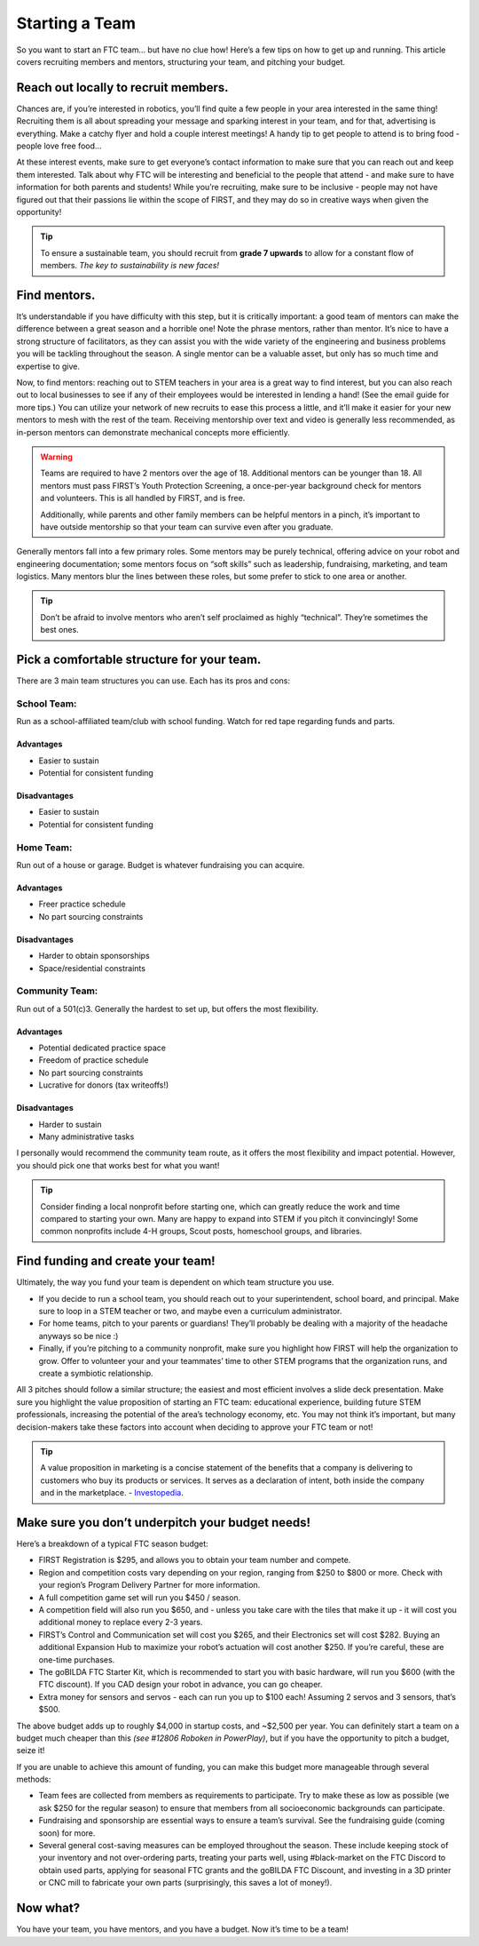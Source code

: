 Starting a Team
===============

So you want to start an FTC team… but have no clue how! Here’s a few tips on how to get up and running. This article covers recruiting members and mentors, structuring your team, and pitching your budget.

Reach out locally to recruit members.
-------------------------------------
Chances are, if you’re interested in robotics, you’ll find quite a few people in your area interested in the same thing! Recruiting them is all about spreading your message and sparking interest in your team, and for that, advertising is everything. Make a catchy flyer and hold a couple interest meetings! A handy tip to get people to attend is to bring food - people love free food…

At these interest events, make sure to get everyone’s contact information to make sure that you can reach out and keep them interested. Talk about why FTC will be interesting and beneficial to the people that attend - and make sure to have information for both parents and students! While you’re recruiting, make sure to be inclusive - people may not have figured out that their passions lie within the scope of FIRST, and they may do so in creative ways when given the opportunity!

.. tip::
   To ensure a sustainable team, you should recruit from **grade 7 upwards** to allow for a constant flow of members. *The key to sustainability is new faces!*

Find mentors.
-------------
It’s understandable if you have difficulty with this step, but it is critically important: a good team of mentors can make the difference between a great season and a horrible one! Note the phrase mentors, rather than mentor. It’s nice to have a strong structure of facilitators, as they can assist you with the wide variety of the engineering and business problems you will be tackling throughout the season. A single mentor can be a valuable asset, but only has so much time and expertise to give.

Now, to find mentors: reaching out to STEM teachers in your area is a great way to find interest, but you can also reach out to local businesses to see if any of their employees would be interested in lending a hand! (See the email guide for more tips.) You can utilize your network of new recruits to ease this process a little, and it’ll make it easier for your new mentors to mesh with the rest of the team. Receiving mentorship over text and video is generally less recommended, as in-person mentors can demonstrate mechanical concepts more efficiently.

.. warning::
    Teams are required to have 2 mentors over the age of 18. Additional mentors can be younger than 18. All mentors must pass FIRST’s Youth Protection Screening, a once-per-year background check for mentors and volunteers. This is all handled by FIRST, and is free.

    Additionally, while parents and other family members can be helpful mentors in a pinch, it’s important to have outside mentorship so that your team can survive even after you graduate.

Generally mentors fall into a few primary roles. Some mentors may be purely technical, offering advice on your robot and engineering documentation; some mentors focus on “soft skills” such as leadership, fundraising, marketing, and team logistics. Many mentors blur the lines between these roles, but some prefer to stick to one area or another.

.. tip::
    Don’t be afraid to involve mentors who aren’t self proclaimed as highly “technical”. They’re sometimes the best ones.

Pick a comfortable structure for your team.
-------------------------------------------
There are 3 main team structures you can use. Each has its pros and cons:

School Team:
^^^^^^^^^^^^
Run as a school-affiliated team/club with school funding. Watch for red tape regarding funds and parts.

Advantages
~~~~~~~~~~
- Easier to sustain
- Potential for consistent funding

Disadvantages
~~~~~~~~~~~~~
- Easier to sustain
- Potential for consistent funding

Home Team:
^^^^^^^^^^
Run out of a house or garage. Budget is whatever fundraising you can acquire.

Advantages
~~~~~~~~~~~
- Freer practice schedule
- No part sourcing constraints

Disadvantages
~~~~~~~~~~~~~
- Harder to obtain sponsorships
- Space/residential constraints

Community Team:
^^^^^^^^^^^^^^^
Run out of a 501(c)3. Generally the hardest to set up, but offers the most flexibility.

Advantages
~~~~~~~~~~
- Potential dedicated practice space
- Freedom of practice schedule
- No part sourcing constraints
- Lucrative for donors (tax writeoffs!)

Disadvantages
~~~~~~~~~~~~~
- Harder to sustain
- Many administrative tasks

I personally would recommend the community team route, as it offers the most flexibility and impact potential. However, you should pick one that works best for what you want!

.. tip::
    Consider finding a local nonprofit before starting one, which can greatly reduce the work and time compared to starting your own. Many are happy to expand into STEM if you pitch it convincingly! Some common nonprofits include 4-H groups, Scout posts, homeschool groups, and libraries.

Find funding and create your team!
----------------------------------
Ultimately, the way you fund your team is dependent on which team structure you use.

- If you decide to run a school team, you should reach out to your superintendent, school board, and principal. Make sure to loop in a STEM teacher or two, and maybe even a curriculum administrator.
- For home teams, pitch to your parents or guardians! They’ll probably be dealing with a majority of the headache anyways so be nice :)
- Finally, if you’re pitching to a community nonprofit, make sure you highlight how FIRST will help the organization to grow. Offer to volunteer your and your teammates’ time to other STEM programs that the organization runs, and create a symbiotic relationship.

All 3 pitches should follow a similar structure; the easiest and most efficient involves a slide deck presentation. Make sure you highlight the value proposition of starting an FTC team: educational experience, building future STEM professionals, increasing the potential of the area’s technology economy, etc. You may not think it’s important, but many decision-makers take these factors into account when deciding to approve your FTC team or not!

.. tip::
    A value proposition in marketing is a concise statement of the benefits that a company is delivering to customers who buy its products or services. It serves as a declaration of intent, both inside the company and in the marketplace. - `Investopedia <https://www.investopedia.com/terms/v/valueproposition.asp/>`_.

Make sure you don’t underpitch your budget needs!
-------------------------------------------------
Here’s a breakdown of a typical FTC season budget:

- FIRST Registration is $295, and allows you to obtain your team number and compete.
- Region and competition costs vary depending on your region, ranging from $250 to $800 or more. Check with your region’s Program Delivery Partner for more information.
- A full competition game set will run you $450 / season.
- A competition field will also run you $650, and - unless you take care with the tiles that make it up - it will cost you additional money to replace every 2-3 years.
- FIRST’s Control and Communication set will cost you $265, and their Electronics set will cost $282. Buying an additional Expansion Hub to maximize your robot’s actuation will cost another $250. If you’re careful, these are one-time purchases.
- The goBILDA FTC Starter Kit, which is recommended to start you with basic hardware, will run you $600 (with the FTC discount). If you CAD design your robot in advance, you can go cheaper.
- Extra money for sensors and servos - each can run you up to $100 each! Assuming 2 servos and 3 sensors, that’s $500.

The above budget adds up to roughly $4,000 in startup costs, and ~$2,500 per year. You can definitely start a team on a budget much cheaper than this *(see #12806 Roboken in PowerPlay)*, but if you have the opportunity to pitch a budget, seize it!

If you are unable to achieve this amount of funding, you can make this budget more manageable through several methods:

- Team fees are collected from members as requirements to participate. Try to make these as low as possible (we ask $250 for the regular season) to ensure that members from all socioeconomic backgrounds can participate.
- Fundraising and sponsorship are essential ways to ensure a team’s survival. See the fundraising guide (coming soon) for more.
- Several general cost-saving measures can be employed throughout the season. These include keeping stock of your inventory and not over-ordering parts, treating your parts well, using #black-market on the FTC Discord to obtain used parts, applying for seasonal FTC grants and the goBILDA FTC Discount, and investing in a 3D printer or CNC mill to fabricate your own parts (surprisingly, this saves a lot of money!).

Now what?
---------
You have your team, you have mentors, and you have a budget. Now it’s time to be a team!
